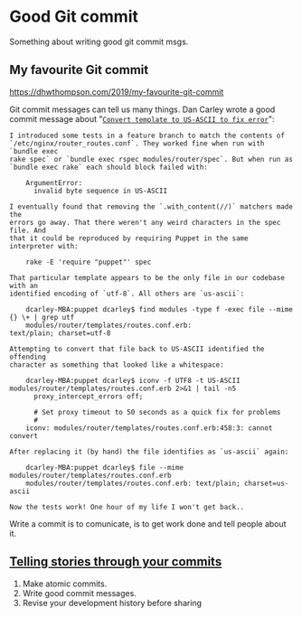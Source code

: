 * Good Git commit
:PROPERTIES:
:CUSTOM_ID: good-git-commit
:END:
Something about writing good git commit msgs.

** My favourite Git commit
:PROPERTIES:
:CUSTOM_ID: my-favourite-git-commit
:END:
[[https://dhwthompson.com/2019/my-favourite-git-commit]]

Git commit messages can tell us many things. Dan Carley wrote a good commit message about "[[https://github.com/alphagov/govuk-puppet/commit/63b36f93bf75a848e2125008aa1e880c5861cf46][=Convert template to US-ASCII to fix error=]]":

#+begin_src log
I introduced some tests in a feature branch to match the contents of
`/etc/nginx/router_routes.conf`. They worked fine when run with `bundle exec
rake spec` or `bundle exec rspec modules/router/spec`. But when run as
`bundle exec rake` each should block failed with:

    ArgumentError:
      invalid byte sequence in US-ASCII

I eventually found that removing the `.with_content(//)` matchers made the
errors go away. That there weren't any weird characters in the spec file. And
that it could be reproduced by requiring Puppet in the same interpreter with:

    rake -E 'require "puppet"' spec

That particular template appears to be the only file in our codebase with an
identified encoding of `utf-8`. All others are `us-ascii`:

    dcarley-MBA:puppet dcarley$ find modules -type f -exec file --mime {} \+ | grep utf
    modules/router/templates/routes.conf.erb:                                         text/plain; charset=utf-8

Attempting to convert that file back to US-ASCII identified the offending
character as something that looked like a whitespace:

    dcarley-MBA:puppet dcarley$ iconv -f UTF8 -t US-ASCII modules/router/templates/routes.conf.erb 2>&1 | tail -n5
      proxy_intercept_errors off;

      # Set proxy timeout to 50 seconds as a quick fix for problems
      #
    iconv: modules/router/templates/routes.conf.erb:458:3: cannot convert

After replacing it (by hand) the file identifies as `us-ascii` again:

    dcarley-MBA:puppet dcarley$ file --mime modules/router/templates/routes.conf.erb
    modules/router/templates/routes.conf.erb: text/plain; charset=us-ascii

Now the tests work! One hour of my life I won't get back..
#+end_src

Write a commit is to comunicate, is to get work done and tell people about it.

** [[https://blog.mocoso.co.uk/talks/2015/01/12/telling-stories-through-your-commits/][Telling stories through your commits]]
:PROPERTIES:
:CUSTOM_ID: telling-stories-through-your-commits
:END:
1. Make atomic commits.
2. Write good commit messages.
3. Revise your development history before sharing
